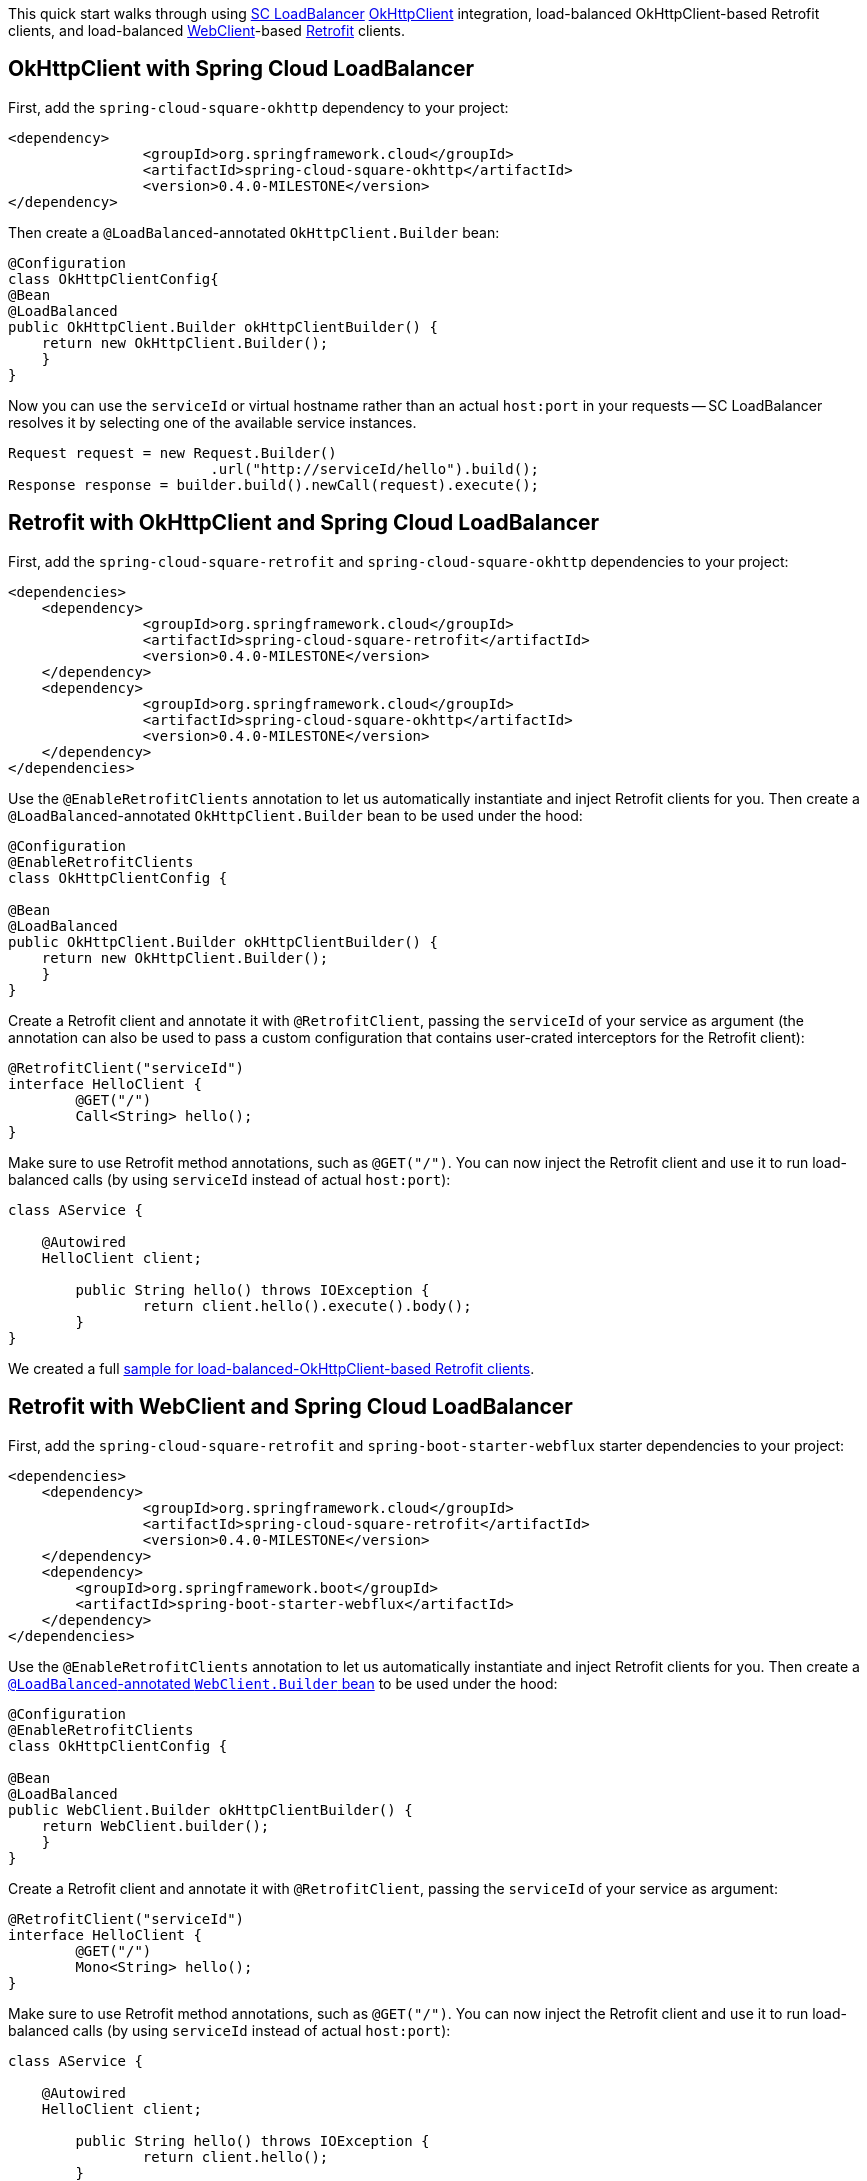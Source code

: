 This quick start walks through using https://docs.spring.io/spring-cloud-commons/docs/current/reference/html/#spring-cloud-loadbalancer[SC LoadBalancer] https://square.github.io/okhttp/[OkHttpClient] integration, load-balanced OkHttpClient-based Retrofit clients, and load-balanced https://docs.spring.io/spring-boot/docs/current/reference/html/spring-boot-features.html#boot-features-webclient[WebClient]-based https://square.github.io/retrofit/[Retrofit] clients.

== OkHttpClient with Spring Cloud LoadBalancer

First, add the `spring-cloud-square-okhttp` dependency to your project:

[source,xml]
----
<dependency>
		<groupId>org.springframework.cloud</groupId>
		<artifactId>spring-cloud-square-okhttp</artifactId>
		<version>0.4.0-MILESTONE</version>
</dependency>
----

Then create a `@LoadBalanced`-annotated `OkHttpClient.Builder` bean:

[source,java]
----
@Configuration
class OkHttpClientConfig{
@Bean
@LoadBalanced
public OkHttpClient.Builder okHttpClientBuilder() {
    return new OkHttpClient.Builder();
    }
}
----

Now you can use the `serviceId` or virtual hostname rather than an actual `host:port` in your requests -- SC LoadBalancer resolves it by selecting one of the available service instances.

[source,java]
----
Request request = new Request.Builder()
                        .url("http://serviceId/hello").build();
Response response = builder.build().newCall(request).execute();
----

== Retrofit with OkHttpClient and Spring Cloud LoadBalancer

First, add the `spring-cloud-square-retrofit`  and `spring-cloud-square-okhttp` dependencies to your project:

[source,xml]
----
<dependencies>
    <dependency>
		<groupId>org.springframework.cloud</groupId>
		<artifactId>spring-cloud-square-retrofit</artifactId>
		<version>0.4.0-MILESTONE</version>
    </dependency>
    <dependency>
		<groupId>org.springframework.cloud</groupId>
		<artifactId>spring-cloud-square-okhttp</artifactId>
		<version>0.4.0-MILESTONE</version>
    </dependency>
</dependencies>
----

Use the `@EnableRetrofitClients` annotation to let us automatically instantiate and inject Retrofit clients for you. Then create a `@LoadBalanced`-annotated `OkHttpClient.Builder` bean to be used under the hood:

[source,java]
----
@Configuration
@EnableRetrofitClients
class OkHttpClientConfig {

@Bean
@LoadBalanced
public OkHttpClient.Builder okHttpClientBuilder() {
    return new OkHttpClient.Builder();
    }
}
----

Create a Retrofit client and annotate it with `@RetrofitClient`, passing the `serviceId` of your service as argument (the annotation can also be used to pass a custom configuration that contains user-crated interceptors for the Retrofit client):

[source,java]
----
@RetrofitClient("serviceId")
interface HelloClient {
	@GET("/")
	Call<String> hello();
}
----

Make sure to use Retrofit method annotations, such as `@GET("/")`.
You can now inject the Retrofit client and use it to run load-balanced calls (by using `serviceId` instead of actual `host:port`):

[source,java]
----
class AService {

    @Autowired
    HelloClient client;

	public String hello() throws IOException {
		return client.hello().execute().body();
	}
}
----

We created a full https://github.com/spring-cloud-samples/spring-cloud-square-retrofit-web[sample for load-balanced-OkHttpClient-based Retrofit clients].

== Retrofit with WebClient and Spring Cloud LoadBalancer

First, add the `spring-cloud-square-retrofit` and `spring-boot-starter-webflux` starter dependencies to your project:

[source,xml]
----
<dependencies>
    <dependency>
		<groupId>org.springframework.cloud</groupId>
		<artifactId>spring-cloud-square-retrofit</artifactId>
		<version>0.4.0-MILESTONE</version>
    </dependency>
    <dependency>
    	<groupId>org.springframework.boot</groupId>
    	<artifactId>spring-boot-starter-webflux</artifactId>
    </dependency>
</dependencies>
----

Use the `@EnableRetrofitClients` annotation to let us automatically instantiate and inject Retrofit clients for you. Then create a https://docs.spring.io/spring-cloud-commons/docs/current/reference/html/#webclinet-loadbalancer-client[`@LoadBalanced`-annotated `WebClient.Builder` bean] to be used under the hood:

[source,java]
----
@Configuration
@EnableRetrofitClients
class OkHttpClientConfig {

@Bean
@LoadBalanced
public WebClient.Builder okHttpClientBuilder() {
    return WebClient.builder();
    }
}
----

Create a Retrofit client and annotate it with `@RetrofitClient`, passing the `serviceId` of your service as argument:

[source,java]
----
@RetrofitClient("serviceId")
interface HelloClient {
	@GET("/")
	Mono<String> hello();
}
----

Make sure to use Retrofit method annotations, such as `@GET("/")`.
You can now inject the Retrofit client and use it to run load-balanced calls (by using `serviceId` instead of actual `host:port`):

[source,java]
----
class AService {

    @Autowired
    HelloClient client;

	public String hello() throws IOException {
		return client.hello();
	}
}
----

We created a full https://github.com/spring-cloud-samples/spring-cloud-square-retrofit-webclient[sample for load-balanced-WebClient-based Retrofit clients].

TIP: As the currently available release is a milestone, you need to add the Spring Milestone repository link to your projects for all the examples presented in this blog entry:

[source,xml]
----
<repositories>
    <repository>
        <id>spring-milestones</id>
        <url>https://repo.spring.io/milestone</url>
    </repository>
</repositories>
----

We recommend using dependency management for other Spring Cloud dependencies:

[source,xml]
----
<dependencyManagement>
		<dependencies>
			<dependency>
				<groupId>org.springframework.cloud</groupId>
				<artifactId>spring-cloud-dependencies</artifactId>
				<version>${spring-cloud.version}</version>
				<type>pom</type>
				<scope>import</scope>
			</dependency>
		</dependencies>
</dependencyManagement>
----

